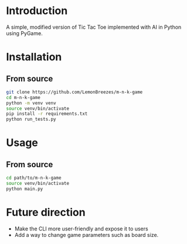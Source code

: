 
[[./assets/screenshot.png]]

* Introduction
:PROPERTIES:
:CREATED_TIME: [2021-12-19 Sun 18:44]
:END:

A simple, modified version of Tic Tac Toe implemented with AI in Python using
PyGame.

* Installation
:PROPERTIES:
:CREATED_TIME: [2021-11-07 Sun 21:44]
:END:

** From source
:PROPERTIES:
:CREATED_TIME: [2021-12-19 Sun 18:46]
:END:

#+begin_src sh
git clone https://github.com/LemonBreezes/m-n-k-game
cd m-n-k-game
python -m venv venv
source venv/bin/activate
pip install -r requirements.txt
python run_tests.py
#+end_src

* Usage
:PROPERTIES:
:CREATED_TIME: [2021-12-19 Sun 18:55]
:END:

** From source
:PROPERTIES:
:CREATED_TIME: [2021-12-23 Thu 20:15]
:END:

#+begin_src sh
cd path/to/m-n-k-game
source venv/bin/activate
python main.py
#+end_src

* Future direction
:PROPERTIES:
:CREATED_TIME: [2021-12-19 Sun 18:52]
:END:

- Make the CLI more user-friendly and expose it to users
- Add a way to change game parameters such as board size.
